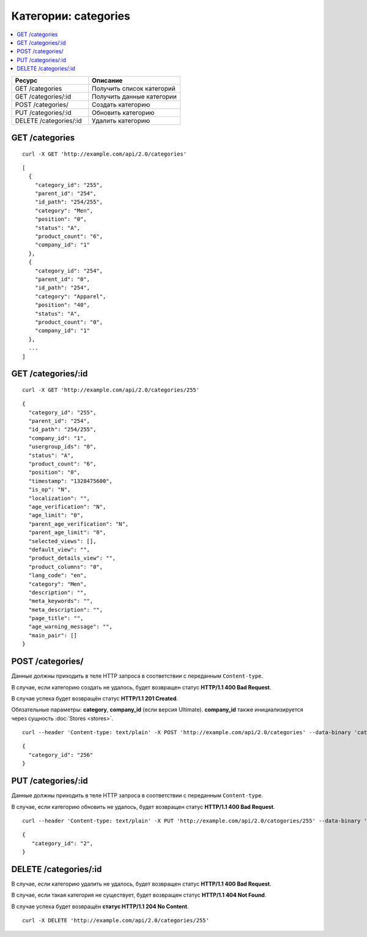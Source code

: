 *********************
Категории: categories
*********************

.. contents::
   :backlinks: none
   :local:

.. list-table::
    :header-rows: 1
    :widths: 25 30
    
    *   -   Ресурс 
        -   Описание
    *   -   GET /categories
        -   Получить список категорий
    *   -   GET /categories/:id
        -   Получить данные категории
    *   -   POST /categories/
        -   Создать категорию
    *   -   PUT /categories/:id
        -   Обновить категорию
    *   -   DELETE /categories/:id
        -   Удалить категорию

===============
GET /categories
===============

::

  curl -X GET 'http://example.com/api/2.0/categories'

::

  [
    {
      "category_id": "255",
      "parent_id": "254",
      "id_path": "254/255",
      "category": "Men",
      "position": "0",
      "status": "A",
      "product_count": "6",
      "company_id": "1"
    },
    {
      "category_id": "254",
      "parent_id": "0",
      "id_path": "254",
      "category": "Apparel",
      "position": "40",
      "status": "A",
      "product_count": "0",
      "company_id": "1"
    },
    ...
  ]

===================
GET /categories/:id
===================

::

  curl -X GET 'http://example.com/api/2.0/categories/255'

::

  {
    "category_id": "255",
    "parent_id": "254",
    "id_path": "254/255",
    "company_id": "1",
    "usergroup_ids": "0",
    "status": "A",
    "product_count": "6",
    "position": "0",
    "timestamp": "1328475600",
    "is_op": "N",
    "localization": "",
    "age_verification": "N",
    "age_limit": "0",
    "parent_age_verification": "N",
    "parent_age_limit": "0",
    "selected_views": [],
    "default_view": "",
    "product_details_view": "",
    "product_columns": "0",
    "lang_code": "en",
    "category": "Men",
    "description": "",
    "meta_keywords": "",
    "meta_description": "",
    "page_title": "",
    "age_warning_message": "",
    "main_pair": []
  }

=================
POST /categories/
=================

Данные должны приходить в теле HTTP запроса в соответствии с переданным ``Content-type``.

В случае, если категорию создать не удалось, будет возвращен статус **HTTP/1.1 400 Bad Request**.

В случае успеха будет возвращён статус **HTTP/1.1 201 Created**.

Обязательные параметры: **category**, **company_id** (если версия Ultimate). **company_id** также инициализируется через сущность :doc:`Stores <stores>`.

::

  curl --header 'Content-type: text/plain' -X POST 'http://example.com/api/2.0/categories' --data-binary 'category=tesst&status=A&company_id=1'

::

  {
    "category_id": "256"
  }

===================
PUT /categories/:id
===================

Данные должны приходить в теле HTTP запроса в соответствии с переданным ``Content-type``.

В случае, если категорию обновить не удалось, будет возвращен статус **HTTP/1.1 400 Bad Request**.

::

  curl --header 'Content-type: text/plain' -X PUT 'http://example.com/api/2.0/catogories/255' --data-binary 'status=D'

::

  {
     "category_id": "2",
  }    

======================
DELETE /categories/:id
======================

В случае, если категорию удалить не удалось, будет возвращен статус **HTTP/1.1 400 Bad Request**. 

В случае, если такая категория не существует, будет возвращен статус **HTTP/1.1 404 Not Found**.

В случае успеха будет возвращён **статус HTTP/1.1 204 No Content**.

::

  curl -X DELETE 'http://example.com/api/2.0/categories/255'

